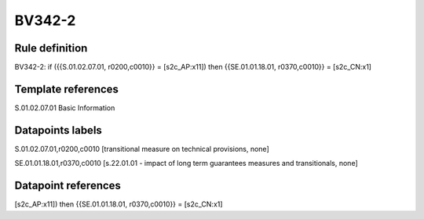 =======
BV342-2
=======

Rule definition
---------------

BV342-2: if ({{S.01.02.07.01, r0200,c0010}} = [s2c_AP:x11]) then {{SE.01.01.18.01, r0370,c0010}} = [s2c_CN:x1]


Template references
-------------------

S.01.02.07.01 Basic Information


Datapoints labels
-----------------

S.01.02.07.01,r0200,c0010 [transitional measure on technical provisions, none]

SE.01.01.18.01,r0370,c0010 [s.22.01.01 - impact of long term guarantees measures and transitionals, none]



Datapoint references
--------------------

[s2c_AP:x11]) then {{SE.01.01.18.01, r0370,c0010}} = [s2c_CN:x1]